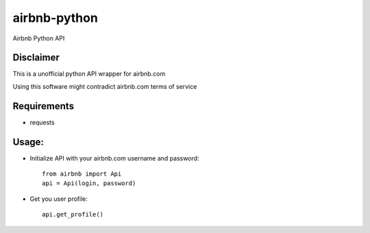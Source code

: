 airbnb-python
===================

Airbnb Python API

Disclaimer
----------

This is a unofficial python API wrapper for airbnb.com

Using this software might contradict airbnb.com terms of service

Requirements
------------

* requests

Usage:
------

* Initialize API with your airbnb.com username and password::

	from airbnb import Api
	api = Api(login, password)

* Get you user profile::

	api.get_profile()
	
.. image:: https://travis-ci.org/nderkach/airbnb-python.png
    :target: https://travis-ci.org/nderkach/airbnb-python
